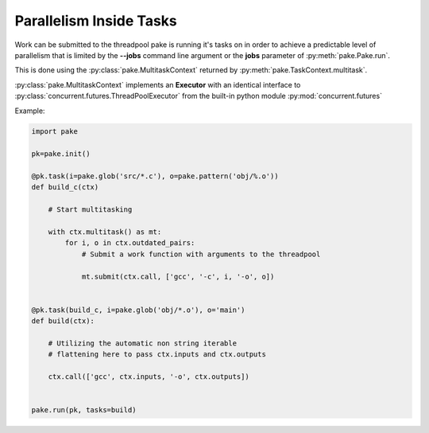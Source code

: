 Parallelism Inside Tasks
========================

Work can be submitted to the threadpool pake is running it's tasks on in order to achieve a predictable level
of parallelism that is limited by the **--jobs** command line argument or the **jobs** parameter of :py:meth:`pake.Pake.run`.

This is done using the :py:class:`pake.MultitaskContext` returned by :py:meth:`pake.TaskContext.multitask`.

:py:class:`pake.MultitaskContext` implements an **Executor** with an identical interface to
:py:class:`concurrent.futures.ThreadPoolExecutor` from the built-in python module :py:mod:`concurrent.futures`

Example:

.. code-block:: python

   import pake

   pk=pake.init()

   @pk.task(i=pake.glob('src/*.c'), o=pake.pattern('obj/%.o'))
   def build_c(ctx)

       # Start multitasking

       with ctx.multitask() as mt:
           for i, o in ctx.outdated_pairs:
               # Submit a work function with arguments to the threadpool

               mt.submit(ctx.call, ['gcc', '-c', i, '-o', o])


   @pk.task(build_c, i=pake.glob('obj/*.o'), o='main')
   def build(ctx):

       # Utilizing the automatic non string iterable
       # flattening here to pass ctx.inputs and ctx.outputs

       ctx.call(['gcc', ctx.inputs, '-o', ctx.outputs])


   pake.run(pk, tasks=build)